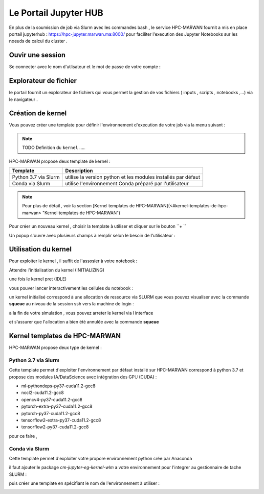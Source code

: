 Le Portail Jupyter HUB 
====================================

En plus de la soumission de job via Slurm avec les commandes bash , le service HPC-MARWAN fournit a  mis en place  portail jupyterhub  :  https://hpc-jupyter.marwan.ma:8000/ pour faciliter l'execution  des Jupyter Notebooks sur les noeuds de calcul du  cluster . 


Ouvir une session 
*****************
Se connecter avec le nom d'utlisateur et le mot de passe de votre compte : 

.. image:: /source/figures/portal-jupyter/0-login.png


Explorateur de fichier 
***********************
le portail fournit un explorateur de fichiers qui vous permet la gestion de vos fichiers ( inputs , scripts , notebooks ,...) via le navigateur  .

.. image:: /source/figures/portal-jupyter/1-explorer.png


Création de kernel 
*******************

Vous pouvez créer une template pour définir l'environnement d'execution de votre job  via la menu suivant : 

.. image:: /source/figures/portal-jupyter/2-tools.png

.. note:: 
    TODO Definition du  ``kernel``   .....

HPC-MARWAN propose deux template de kernel  :

+-----------------------+------------------------------------------------------------------+
| Template              | Description                                                      | 
+=======================+==================================================================+
| Python 3.7 via Slurm  | utilise  la version  python et les modules installés par défaut  | 
+-----------------------+------------------------------------------------------------------+
| Conda via Slurm       | utilise l'environnement Conda préparé par l'utilisateur          |          
+-----------------------+------------------------------------------------------------------+

.. note::
    Pour plus de détail , voir la section [Kernel templates de HPC-MARWAN](<#kernel-templates-de-hpc-marwan> "Kernel templates de HPC-MARWAN")
 

Pour créer un nouveau kernel  , choisir la template à utiliser et cliquer sur le bouton  ``+ ``

.. image:: /source/figures/portal-jupyter/new_kernel.jpg 

Un popup s'ouvre avec plusieurs champs à remplir selon le besoin de l'utilisateur : 



Utilisation  du kernel 
**********************

Pour exploiter le kernel , il suffit de l'assosier à votre notebook  :

.. image:: /source/figures/portal-jupyter/select_kernel.jpg 

Attendre l'initialisation du kernel (INITIALIZING) 

.. image:: /source/figures/portal-jupyter/kernel_init.jpg

une fois le kernel  pret (IDLE) 

.. image:: /source/figures/portal-jupyter/kernel_idle.jpg

vous pouver lancer interactivement  les cellules du notebook : 

.. image:: /source/figures/portal-jupyter/notebook.jpg

un kernel initialisé correspond à une allocation de ressource via SLURM que vous pouvez visualiser avec la commande **squeue** au niveau de la session ssh vers la machine de login : 

.. code-block:: bash
            [b.rahim@login02 ~]$ squeue -u $USER
             JOBID PARTITION     NAME     USER ST       TIME  NODES NODELIST(REASON)
            144585      defq jupyter- b.rahim  R      25:53      1 node22

a la fin de votre simulation , vous pouvez arreter le kernel via l interface 

.. image:: /source/figures/portal-jupyter/shutdown.jpg

et s'assurer que l'allocation a bien été annulée  avec la commande **squeue** 

Kernel templates de HPC-MARWAN 
*******************************
HPC-MARWAN propose deux type de kernel : 

  
Python 3.7 via Slurm 
----------------------

Cette template permet d'exploiter l'environnement par défaut installé sur HPC-MARWAN correspond à python 3.7  et propose des modules IA/DataScience  avec intégration des GPU (CUDA) : 

- ml-pythondeps-py37-cuda11.2-gcc8
- nccl2-cuda11.2-gcc8
- opencv4-py37-cuda11.2-gcc8
- pytorch-extra-py37-cuda11.2-gcc8
- pytorch-py37-cuda11.2-gcc8
- tensorflow2-extra-py37-cuda11.2-gcc8
- tensorflow2-py37-cuda11.2-gcc8

pour ce faire , 


Conda via Slurm 
-----------------

Cette template permet d'exploiter votre propore environnement python crée par Anaconda 

il faut ajouter le package `cm-jupyter-eg-kernel-wlm` a votre environnement pour l'integrer au gestionnaire de tache SLURM : 

.. code-block:: bash
         $module load  Anaconda3/2021.11
         $conda activate my_env
         $pip install cm-jupyter-eg-kernel-wlm==2.0.0

puis créer une template  en spécifiant le nom de l'environnement à utiliser  :  

.. image:: /source/figures/portal-jupyter/conda_env.jpg




